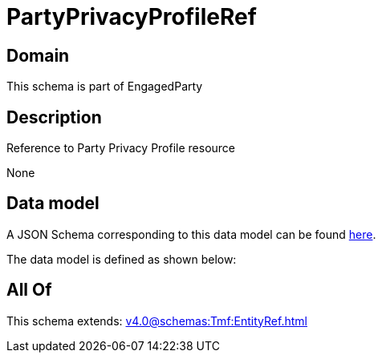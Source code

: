 = PartyPrivacyProfileRef

[#domain]
== Domain

This schema is part of EngagedParty

[#description]
== Description

Reference to Party Privacy Profile resource

None

[#data_model]
== Data model

A JSON Schema corresponding to this data model can be found https://tmforum.org[here].

The data model is defined as shown below:


[#all_of]
== All Of

This schema extends: xref:v4.0@schemas:Tmf:EntityRef.adoc[]

